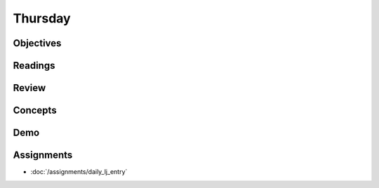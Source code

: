 .. slideconf::
    :autoslides: False

********
Thursday
********

.. slide:: Course Presentations
    :level: 1

    This document contains no slides.

Objectives
==========

Readings
========

Review
======

Concepts
========

Demo
====

Assignments
===========

* :doc:`/assignments/daily_lj_entry`
